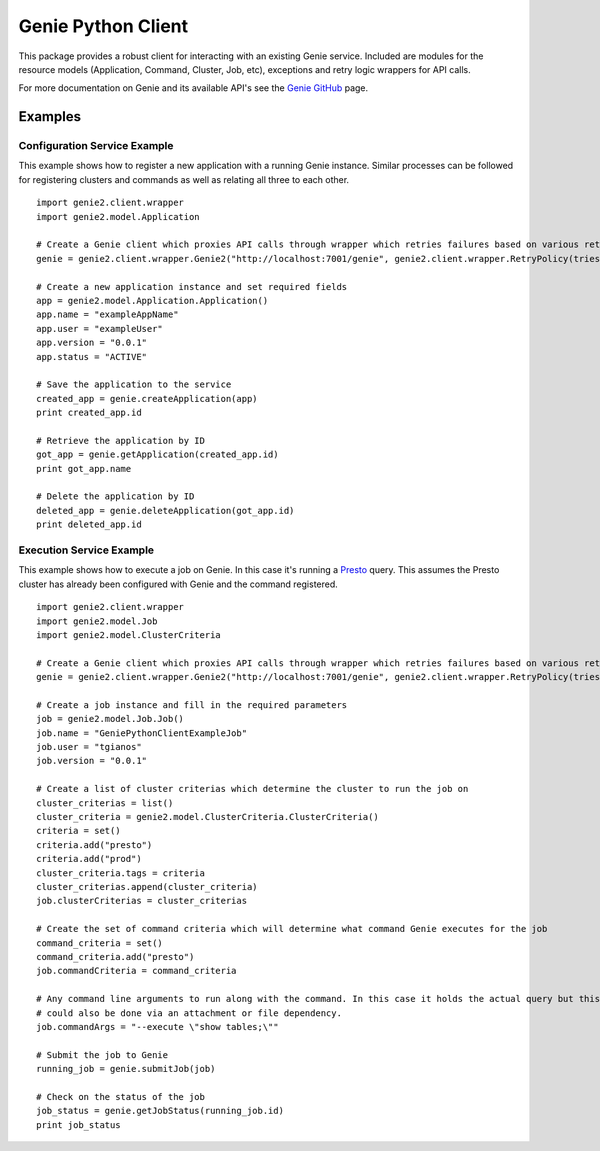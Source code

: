 ===================
Genie Python Client
===================

This package provides a robust client for interacting with an existing Genie service. Included are modules for the
resource models (Application, Command, Cluster, Job, etc), exceptions and retry logic wrappers for API calls.

For more documentation on Genie and its available API's see the `Genie GitHub <http://netflix.github.io/genie/>`_ page.

Examples
--------

Configuration Service Example
~~~~~~~~~~~~~~~~~~~~~~~~~~~~~

This example shows how to register a new application with a running Genie instance. Similar processes can be followed
for registering clusters and commands as well as relating all three to each other.

::

    import genie2.client.wrapper
    import genie2.model.Application

    # Create a Genie client which proxies API calls through wrapper which retries failures based on various return codes
    genie = genie2.client.wrapper.Genie2("http://localhost:7001/genie", genie2.client.wrapper.RetryPolicy(tries=8, none_on_404=True, no_retry_http_codes=range(400, 500)))

    # Create a new application instance and set required fields
    app = genie2.model.Application.Application()
    app.name = "exampleAppName"
    app.user = "exampleUser"
    app.version = "0.0.1"
    app.status = "ACTIVE"

    # Save the application to the service
    created_app = genie.createApplication(app)
    print created_app.id

    # Retrieve the application by ID
    got_app = genie.getApplication(created_app.id)
    print got_app.name

    # Delete the application by ID
    deleted_app = genie.deleteApplication(got_app.id)
    print deleted_app.id


Execution Service Example
~~~~~~~~~~~~~~~~~~~~~~~~~

This example shows how to execute a job on Genie. In this case it's running a `Presto <http://prestodb.io/>`_ query.
This assumes the Presto cluster has already been configured with Genie and the command registered.

::

    import genie2.client.wrapper
    import genie2.model.Job
    import genie2.model.ClusterCriteria

    # Create a Genie client which proxies API calls through wrapper which retries failures based on various return codes
    genie = genie2.client.wrapper.Genie2("http://localhost:7001/genie", genie2.client.wrapper.RetryPolicy(tries=8, none_on_404=True, no_retry_http_codes=range(400, 500)))

    # Create a job instance and fill in the required parameters
    job = genie2.model.Job.Job()
    job.name = "GeniePythonClientExampleJob"
    job.user = "tgianos"
    job.version = "0.0.1"

    # Create a list of cluster criterias which determine the cluster to run the job on
    cluster_criterias = list()
    cluster_criteria = genie2.model.ClusterCriteria.ClusterCriteria()
    criteria = set()
    criteria.add("presto")
    criteria.add("prod")
    cluster_criteria.tags = criteria
    cluster_criterias.append(cluster_criteria)
    job.clusterCriterias = cluster_criterias

    # Create the set of command criteria which will determine what command Genie executes for the job
    command_criteria = set()
    command_criteria.add("presto")
    job.commandCriteria = command_criteria

    # Any command line arguments to run along with the command. In this case it holds the actual query but this
    # could also be done via an attachment or file dependency.
    job.commandArgs = "--execute \"show tables;\""

    # Submit the job to Genie
    running_job = genie.submitJob(job)

    # Check on the status of the job
    job_status = genie.getJobStatus(running_job.id)
    print job_status


